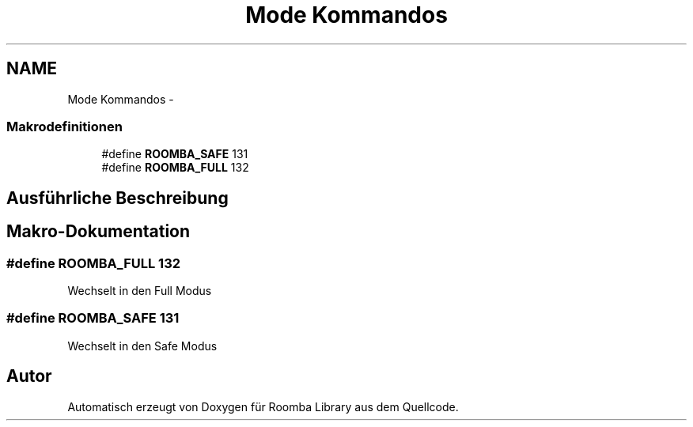 .TH "Mode Kommandos" 3 "Fre Okt 11 2013" "Roomba Library" \" -*- nroff -*-
.ad l
.nh
.SH NAME
Mode Kommandos \- 
.SS "Makrodefinitionen"

.in +1c
.ti -1c
.RI "#define \fBROOMBA_SAFE\fP   131"
.br
.ti -1c
.RI "#define \fBROOMBA_FULL\fP   132"
.br
.in -1c
.SH "Ausführliche Beschreibung"
.PP 

.SH "Makro-Dokumentation"
.PP 
.SS "#define ROOMBA_FULL   132"
Wechselt in den Full Modus 
.SS "#define ROOMBA_SAFE   131"
Wechselt in den Safe Modus 
.SH "Autor"
.PP 
Automatisch erzeugt von Doxygen für Roomba Library aus dem Quellcode\&.
